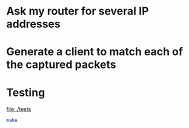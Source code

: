 

* Ask my router for several IP addresses


* Generate a client to match each of the captured packets


* Testing

  [[file:./tests]]

#+BEGIN_SRC sh :results raw :dir tests
   make
#+END_SRC

#+RESULTS:
#+begin_example
ros macstable.ros | tee macstable.results
To load "prove":
  Load 1 ASDF system:
    prove
; Loading "prove"
.
To load "dhcp-server":
  Load 1 ASDF system:
    dhcp-server
; Loading "dhcp-server"
.......
1..3

dhcp discover received
get-address: #(10 0 12 2)
returning dhcp offer
dhcp discover received
get-address: #(10 0 12 3)
returning dhcp offer
dhcp discover received
get-address: #(10 0 12 2)
returning dhcp offer
  [32m✓ [90mT is expected to be T[0m 
[0m
  [32m✓ [90mT is expected to be T[0m 
[0m
  [32m✓ [90mT is expected to be T[0m 
[0m
[32m✓ 3 tests completed[0m [90m(0ms)[0m
echo "done;"
done;
#+end_example

